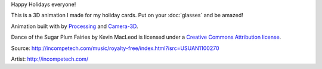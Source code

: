.. title: Happy Holidays!
.. slug: happy-holidays-2015
.. date: 2015-12-17 10:14:26 UTC-05:00
.. tags: art, processing
.. category: 
.. link: 
.. description: 
.. type: text

Happy Holidays everyone!

This is a 3D animation I made for my holiday cards. Put on your :doc:`glasses` and be amazed!

.. vimeo:: 147507616
  :height: 430
  :width: 308

Animation built with by Processing_ and `Camera-3D <link://section_index/projects/camera-3D>`_.

Dance of the Sugar Plum Fairies by Kevin MacLeod is licensed under a `Creative Commons Attribution license <https://creativecommons.org/licenses/by/4.0/>`_.

Source: http://incompetech.com/music/royalty-free/index.html?isrc=USUAN1100270

Artist: http://incompetech.com/

.. _Processing: http://processing.org/
